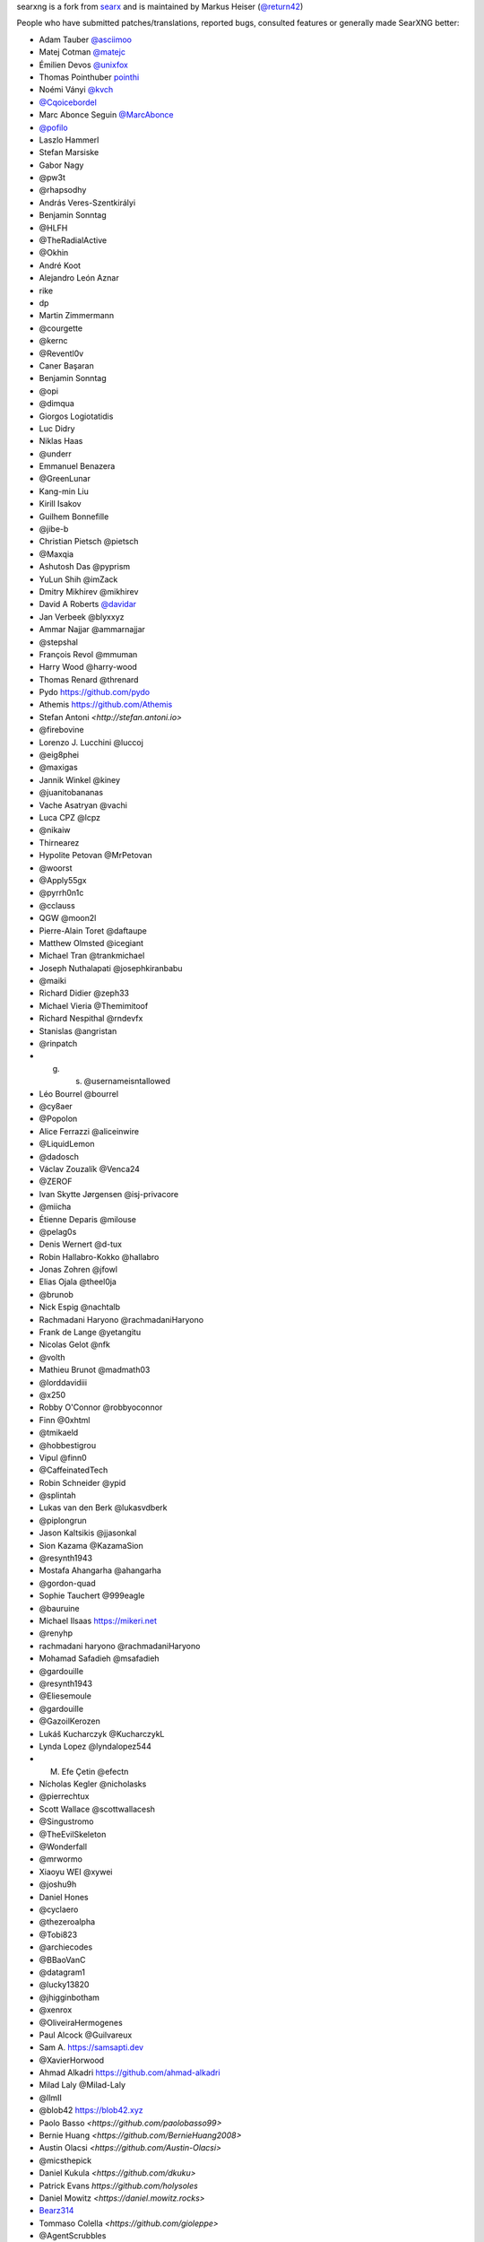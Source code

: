 searxng is a fork from `searx <https://github.com/searx/searx>`_ and is
maintained by Markus Heiser (`@return42 <https://github.com/return42>`_)

People who have submitted patches/translations, reported bugs, consulted
features or generally made SearXNG better:

- Adam Tauber `@asciimoo <https://github.com/asciimoo>`_
- Matej Cotman `@matejc <https://github.com/matejc>`_
- Émilien Devos `@unixfox <https://github.com/unixfox>`_
- Thomas Pointhuber `pointhi <https://github.com/pointhi>`_
- Noémi Ványi `@kvch <https://github.com/kvch>`_
- `@Cqoicebordel <https://github.com/Cqoicebordel>`_
- Marc Abonce Seguin `@MarcAbonce <https://github.com/MarcAbonce>`_
- `@pofilo <https://github.com/pofilo>`_

- Laszlo Hammerl
- Stefan Marsiske
- Gabor Nagy
- @pw3t
- @rhapsodhy
- András Veres-Szentkirályi
- Benjamin Sonntag
- @HLFH
- @TheRadialActive
- @Okhin
- André Koot
- Alejandro León Aznar
- rike
- dp
- Martin Zimmermann
- @courgette
- @kernc
- @Reventl0v
- Caner Başaran
- Benjamin Sonntag
- @opi
- @dimqua
- Giorgos Logiotatidis
- Luc Didry
- Niklas Haas
- @underr
- Emmanuel Benazera
- @GreenLunar
- Kang-min Liu
- Kirill Isakov
- Guilhem Bonnefille
- @jibe-b
- Christian Pietsch @pietsch
- @Maxqia
- Ashutosh Das @pyprism
- YuLun Shih @imZack
- Dmitry Mikhirev @mikhirev
- David A Roberts `@davidar <https://github.com/davidar>`_
- Jan Verbeek @blyxxyz
- Ammar Najjar @ammarnajjar
- @stepshal
- François Revol @mmuman
- Harry Wood @harry-wood
- Thomas Renard @threnard
- Pydo `<https://github.com/pydo>`_
- Athemis `<https://github.com/Athemis>`_
- Stefan Antoni `<http://stefan.antoni.io>`
- @firebovine
- Lorenzo J. Lucchini @luccoj
- @eig8phei
- @maxigas
- Jannik Winkel @kiney
- @juanitobananas
- Vache Asatryan @vachi
- Luca CPZ @lcpz
- @nikaiw
- Thirnearez
- Hypolite Petovan @MrPetovan
- @woorst
- @Apply55gx
- @pyrrh0n1c
- @cclauss
- QGW @moon2l
- Pierre-Alain Toret @daftaupe
- Matthew Olmsted @icegiant
- Michael Tran @trankmichael
- Joseph Nuthalapati @josephkiranbabu
- @maiki
- Richard Didier @zeph33
- Michael Vieria @Themimitoof
- Richard Nespithal @rndevfx
- Stanislas @angristan
- @rinpatch
- g. s. @usernameisntallowed
- Léo Bourrel @bourrel
- @cy8aer
- @Popolon
- Alice Ferrazzi @aliceinwire
- @LiquidLemon
- @dadosch
- Václav Zouzalík @Venca24
- @ZEROF
- Ivan Skytte Jørgensen @isj-privacore
- @miicha
- Étienne Deparis @milouse
- @pelag0s
- Denis Wernert @d-tux
- Robin Hallabro-Kokko @hallabro
- Jonas Zohren @jfowl
- Elias Ojala @theel0ja
- @brunob
- Nick Espig @nachtalb
- Rachmadani Haryono @rachmadaniHaryono
- Frank de Lange @yetangitu
- Nicolas Gelot @nfk
- @volth
- Mathieu Brunot @madmath03
- @lorddavidiii
- @x250
- Robby O'Connor @robbyoconnor
- Finn @0xhtml
- @tmikaeld
- @hobbestigrou
- Vipul @finn0
- @CaffeinatedTech
- Robin Schneider @ypid
- @splintah
- Lukas van den Berk @lukasvdberk
- @piplongrun
- Jason Kaltsikis @jjasonkal
- Sion Kazama @KazamaSion
- @resynth1943
- Mostafa Ahangarha @ahangarha
- @gordon-quad
- Sophie Tauchert @999eagle
- @bauruine
- Michael Ilsaas `<https://mikeri.net>`_
- @renyhp
- rachmadani haryono @rachmadaniHaryono
- Mohamad Safadieh @msafadieh
- @gardouille
- @resynth1943
- @Eliesemoule
- @gardouille
- @GazoilKerozen
- Lukáš Kucharczyk @KucharczykL
- Lynda Lopez @lyndalopez544
- M. Efe Çetin @efectn
- Nícholas Kegler @nicholasks
- @pierrechtux
- Scott Wallace @scottwallacesh
- @Singustromo
- @TheEvilSkeleton
- @Wonderfall
- @mrwormo
- Xiaoyu WEI @xywei
- @joshu9h
- Daniel Hones
- @cyclaero
- @thezeroalpha
- @Tobi823
- @archiecodes
- @BBaoVanC
- @datagram1
- @lucky13820
- @jhigginbotham
- @xenrox
- @OliveiraHermogenes
- Paul Alcock @Guilvareux
- Sam A. `<https://samsapti.dev>`_
- @XavierHorwood
- Ahmad Alkadri `<https://github.com/ahmad-alkadri>`_
- Milad Laly @Milad-Laly
- @llmII
- @blob42 `<https://blob42.xyz>`_
- Paolo Basso `<https://github.com/paolobasso99>`
- Bernie Huang `<https://github.com/BernieHuang2008>`
- Austin Olacsi `<https://github.com/Austin-Olacsi>`
- @micsthepick
- Daniel Kukula `<https://github.com/dkuku>`
- Patrick Evans `https://github.com/holysoles`
- Daniel Mowitz `<https://daniel.mowitz.rocks>`
- `Bearz314 <https://github.com/bearz314>`_
- Tommaso Colella `<https://github.com/gioleppe>`
- @AgentScrubbles
